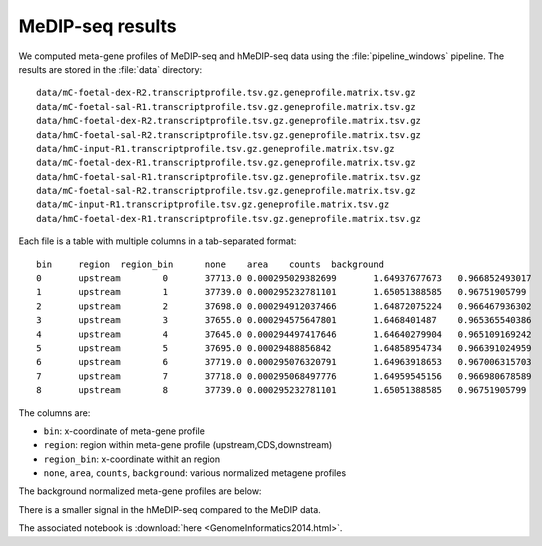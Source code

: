 .. _GenomeInformatics2014Example:

.. This example was presented at GenomeInformatics 2014 as a poster.

=================
MeDIP-seq results
=================

We computed meta-gene profiles of MeDIP-seq and hMeDIP-seq data using
the :file:`pipeline_windows` pipeline. The results are stored in the
:file:`data` directory::

    data/mC-foetal-dex-R2.transcriptprofile.tsv.gz.geneprofile.matrix.tsv.gz
    data/mC-foetal-sal-R1.transcriptprofile.tsv.gz.geneprofile.matrix.tsv.gz
    data/hmC-foetal-dex-R2.transcriptprofile.tsv.gz.geneprofile.matrix.tsv.gz
    data/hmC-foetal-sal-R2.transcriptprofile.tsv.gz.geneprofile.matrix.tsv.gz
    data/hmC-input-R1.transcriptprofile.tsv.gz.geneprofile.matrix.tsv.gz
    data/mC-foetal-dex-R1.transcriptprofile.tsv.gz.geneprofile.matrix.tsv.gz
    data/hmC-foetal-sal-R1.transcriptprofile.tsv.gz.geneprofile.matrix.tsv.gz
    data/mC-foetal-sal-R2.transcriptprofile.tsv.gz.geneprofile.matrix.tsv.gz
    data/mC-input-R1.transcriptprofile.tsv.gz.geneprofile.matrix.tsv.gz
    data/hmC-foetal-dex-R1.transcriptprofile.tsv.gz.geneprofile.matrix.tsv.gz

Each file is a table with multiple columns in a tab-separated format::

    bin     region  region_bin      none    area    counts  background
    0       upstream        0       37713.0 0.000295029382699       1.64937677673   0.966852493017
    1       upstream        1       37739.0 0.000295232781101       1.65051388585   0.96751905799
    2       upstream        2       37698.0 0.000294912037466       1.64872075224   0.966467936302
    3       upstream        3       37655.0 0.000294575647801       1.6468401487    0.965365540386
    4       upstream        4       37645.0 0.000294497417646       1.64640279904   0.965109169242
    5       upstream        5       37695.0 0.00029488856842        1.64858954734   0.966391024959
    6       upstream        6       37719.0 0.000295076320791       1.64963918653   0.967006315703
    7       upstream        7       37718.0 0.000295068497776       1.64959545156   0.966980678589
    8       upstream        8       37739.0 0.000295232781101       1.65051388585   0.96751905799

The columns are:

* ``bin``: x-coordinate of meta-gene profile
* ``region``: region within meta-gene profile (upstream,CDS,downstream)
* ``region_bin``: x-coordinate withit an region
* ``none``, ``area``, ``counts``, ``background``: various normalized metagene profiles

The background normalized meta-gene profiles are below:

.. report:: TestCases.TrackerDataframes
   :render: ggplot
   :regex: data/(.*).transcript*
   :glob: data/*.tsv.gz
   :aes: x="bin", y="background", color="track"
   :geom: geom_point()
   :groupby: all

   Background normalized metagene profiles

There is a smaller signal in the hMeDIP-seq compared to the MeDIP data.

The associated notebook is :download:`here <GenomeInformatics2014.html>`.

